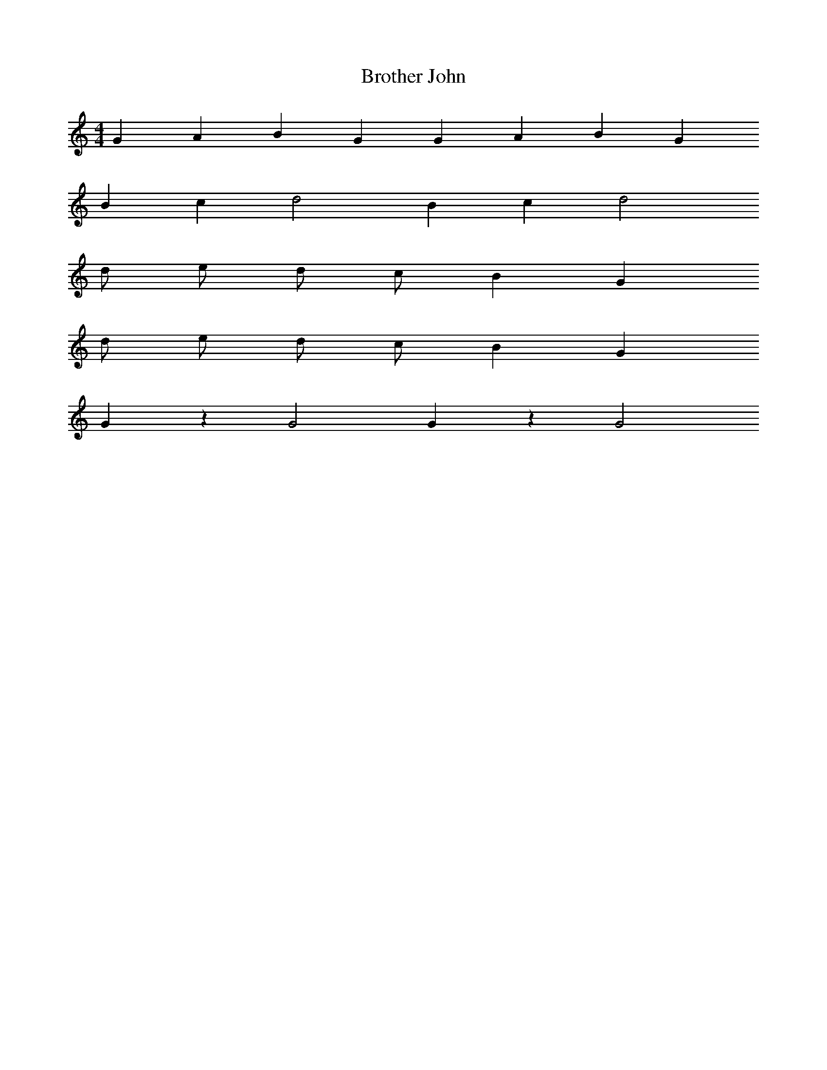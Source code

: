 X: 1
T: Brother John
M: 4/4
L: 1/4
K: C Major
%%MIDI program 10
G A B G G A B G
B c d2 B c d2
d/2 e/2 d/2 c/2 B G
d/2 e/2 d/2 c/2 B G
G z G2 G z G2

